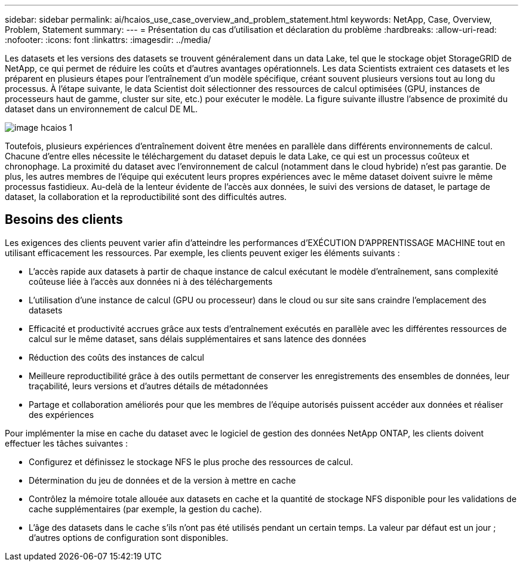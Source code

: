 ---
sidebar: sidebar 
permalink: ai/hcaios_use_case_overview_and_problem_statement.html 
keywords: NetApp, Case, Overview, Problem, Statement 
summary:  
---
= Présentation du cas d'utilisation et déclaration du problème
:hardbreaks:
:allow-uri-read: 
:nofooter: 
:icons: font
:linkattrs: 
:imagesdir: ../media/


[role="lead"]
Les datasets et les versions des datasets se trouvent généralement dans un data Lake, tel que le stockage objet StorageGRID de NetApp, ce qui permet de réduire les coûts et d'autres avantages opérationnels. Les data Scientists extraient ces datasets et les préparent en plusieurs étapes pour l'entraînement d'un modèle spécifique, créant souvent plusieurs versions tout au long du processus. À l'étape suivante, le data Scientist doit sélectionner des ressources de calcul optimisées (GPU, instances de processeurs haut de gamme, cluster sur site, etc.) pour exécuter le modèle. La figure suivante illustre l'absence de proximité du dataset dans un environnement de calcul DE ML.

image::hcaios_image1.png[image hcaios 1]

Toutefois, plusieurs expériences d'entraînement doivent être menées en parallèle dans différents environnements de calcul. Chacune d'entre elles nécessite le téléchargement du dataset depuis le data Lake, ce qui est un processus coûteux et chronophage. La proximité du dataset avec l'environnement de calcul (notamment dans le cloud hybride) n'est pas garantie. De plus, les autres membres de l'équipe qui exécutent leurs propres expériences avec le même dataset doivent suivre le même processus fastidieux. Au-delà de la lenteur évidente de l'accès aux données, le suivi des versions de dataset, le partage de dataset, la collaboration et la reproductibilité sont des difficultés autres.



== Besoins des clients

Les exigences des clients peuvent varier afin d'atteindre les performances d'EXÉCUTION D'APPRENTISSAGE MACHINE tout en utilisant efficacement les ressources. Par exemple, les clients peuvent exiger les éléments suivants :

* L'accès rapide aux datasets à partir de chaque instance de calcul exécutant le modèle d'entraînement, sans complexité coûteuse liée à l'accès aux données ni à des téléchargements
* L'utilisation d'une instance de calcul (GPU ou processeur) dans le cloud ou sur site sans craindre l'emplacement des datasets
* Efficacité et productivité accrues grâce aux tests d'entraînement exécutés en parallèle avec les différentes ressources de calcul sur le même dataset, sans délais supplémentaires et sans latence des données
* Réduction des coûts des instances de calcul
* Meilleure reproductibilité grâce à des outils permettant de conserver les enregistrements des ensembles de données, leur traçabilité, leurs versions et d'autres détails de métadonnées
* Partage et collaboration améliorés pour que les membres de l'équipe autorisés puissent accéder aux données et réaliser des expériences


Pour implémenter la mise en cache du dataset avec le logiciel de gestion des données NetApp ONTAP, les clients doivent effectuer les tâches suivantes :

* Configurez et définissez le stockage NFS le plus proche des ressources de calcul.
* Détermination du jeu de données et de la version à mettre en cache
* Contrôlez la mémoire totale allouée aux datasets en cache et la quantité de stockage NFS disponible pour les validations de cache supplémentaires (par exemple, la gestion du cache).
* L'âge des datasets dans le cache s'ils n'ont pas été utilisés pendant un certain temps. La valeur par défaut est un jour ; d'autres options de configuration sont disponibles.

